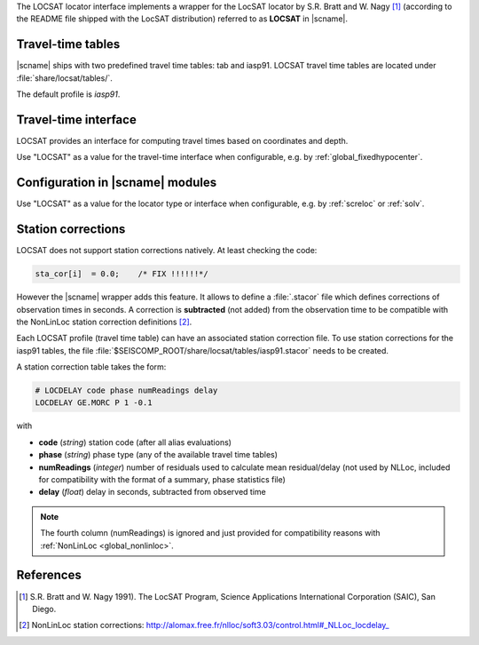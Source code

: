 The LOCSAT locator interface implements a wrapper for the LocSAT locator
by S.R. Bratt and W. Nagy [#Nagy]_ (according to the README file shipped with the
LocSAT distribution) referred to as **LOCSAT** in |scname|.


Travel-time tables
==================

|scname| ships with two predefined travel time tables: tab and iasp91.
LOCSAT travel time tables are located under :file:`share/locsat/tables/`.

The default profile is *iasp91*.


Travel-time interface
=====================

LOCSAT provides an interface for computing travel times based on coordinates and depth.

Use "LOCSAT" as a value for the travel-time interface when configurable, e.g. by
:ref:`global_fixedhypocenter`.


Configuration in |scname| modules
=================================

Use "LOCSAT" as a value for the locator type or interface when configurable, e.g. by
:ref:`screloc` or :ref:`solv`.


Station corrections
===================

LOCSAT does not support station corrections natively. At least checking
the code:

.. code-block:: c

   sta_cor[i]  = 0.0;    /* FIX !!!!!!*/


However the |scname| wrapper adds this feature. It allows to define a
:file:`.stacor` file which defines corrections of observation times
in seconds. A correction is **subtracted** (not added) from
the observation time to be compatible with the NonLinLoc station correction
definitions [#NLL]_.

Each LOCSAT profile (travel time table) can have an associated station
correction file. To use station corrections for the iasp91 tables, the file
:file:`$SEISCOMP_ROOT/share/locsat/tables/iasp91.stacor` needs to be created.

A station correction table takes the form:

.. code-block:: sh

   # LOCDELAY code phase numReadings delay
   LOCDELAY GE.MORC P 1 -0.1

with

- **code** (*string*) station code (after all alias evaluations)
- **phase** (*string*) phase type (any of the available travel time tables)
- **numReadings** (*integer*) number of residuals used to calculate mean residual/delay
  (not used by NLLoc, included for compatibility with the format of a summary,
  phase statistics file)
- **delay** (*float*) delay in seconds, subtracted from observed time

.. note::

   The fourth column (numReadings) is ignored and just provided for compatibility
   reasons with :ref:`NonLinLoc <global_nonlinloc>`.


References
==========

.. target-notes::

.. [#Nagy] S.R. Bratt and W. Nagy 1991). The LocSAT Program, Science Applications
   International Corporation (SAIC), San Diego.
.. [#NLL] NonLinLoc station corrections: http://alomax.free.fr/nlloc/soft3.03/control.html#_NLLoc_locdelay_
